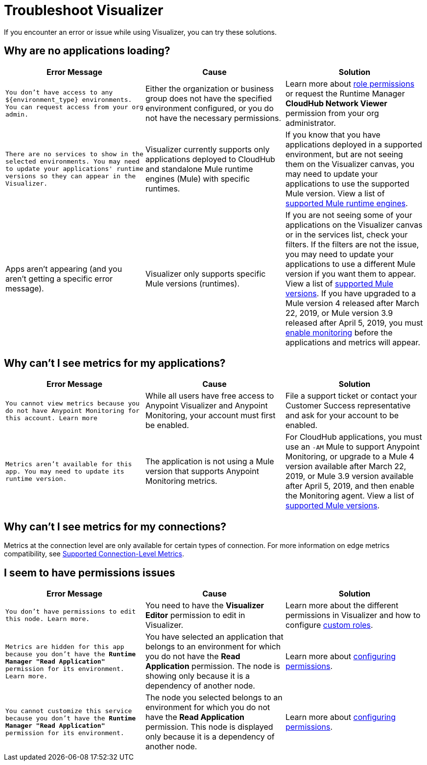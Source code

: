 = Troubleshoot Visualizer

If you encounter an error or issue while using Visualizer, you can try these solutions.

== Why are no applications loading?

[%header,cols="3*a"]
|===
|Error Message |Cause |Solution
|`You don’t have access to any ${environment_type} environments. You can request access from your org admin.`
| Either the organization or business group does not have the specified environment configured, or you do not have the necessary permissions.
|Learn more about xref:access-management::roles.adoc[role permissions] or request the Runtime Manager *CloudHub Network Viewer* permission from your org administrator.
|`There are no services to show in the selected environments. You may need to update your applications' runtime versions so they can appear in the Visualizer.`
|Visualizer currently supports only applications deployed to CloudHub and standalone Mule runtime engines (Mule) with specific runtimes.
|If you know that you have applications deployed in a supported environment, but are not seeing them on the Visualizer canvas, you may need to update your applications to use the supported Mule version. View a list of xref:setup.adoc[supported Mule runtime engines].
|Apps aren't appearing (and you aren't getting a specific error message).
|Visualizer only supports specific Mule versions (runtimes).
|If you are not seeing some of your applications on the Visualizer canvas or in the services list, check your filters. If the filters are not the issue, you may need to update your applications to use a different Mule version if you want them to appear. View a list of xref:setup.adoc[supported Mule versions]. If you have upgraded to a Mule version 4 released after March 22, 2019, or Mule version 3.9 released after April 5, 2019, you must xref:monitoring::enable-apps-deployed-to-cloud.adoc[enable monitoring] before the applications and metrics will appear.
|===

== Why can't I see metrics for my applications?

[%header,cols="3*a"]
|===
|Error Message |Cause |Solution
|`You cannot view metrics because you do not have Anypoint Monitoring for this account. Learn more`
|While all users have free access to Anypoint Visualizer and Anypoint Monitoring, your account must first be enabled.
|File a support ticket or contact your Customer Success representative and ask for your account to be enabled.
|`Metrics aren't available for this app. You may need to update its runtime version.`
|The application is not using a Mule version that supports Anypoint Monitoring metrics.
|For CloudHub applications, you must use an `-AM` Mule to support Anypoint Monitoring, or upgrade to a Mule 4 version available after March 22, 2019, or Mule 3.9 version available after April 5, 2019, and then enable the Monitoring agent. View a list of xref:setup.adoc[supported Mule versions].
|===

== Why can't I see metrics for my connections?

Metrics at the connection level are only available for certain types of connection. For more information on edge metrics compatibility, see xref:connection-metrics-compatibility.adoc[Supported Connection-Level Metrics].

== I seem to have permissions issues

[%header,cols="3*a"]
|===
|Error Message |Cause |Solution
|`You don’t have permissions to edit this node. Learn more.`
|You need to have the *Visualizer Editor* permission to edit in Visualizer.
|Learn more about the different permissions in Visualizer and how to configure xref:access-management::roles.adoc#custom-roles[custom roles].
|`Metrics are hidden for this app because you don’t have the *Runtime Manager "Read Application"* permission for its environment. Learn more.`
|You have selected an application that belongs to an environment for which you do not have the *Read Application* permission. The node is showing only because it is a dependency of another node.
|Learn more about xref:access-management::roles.adoc[configuring permissions].
|`You cannot customize this service because you don't have the *Runtime Manager "Read Application"* permission for its environment.`
|The node you selected belongs to an environment for which you do not have the *Read Application* permission. This node is displayed only because it is a dependency of another node.
|Learn more about xref:access-management::roles.adoc[configuring permissions].
|===
